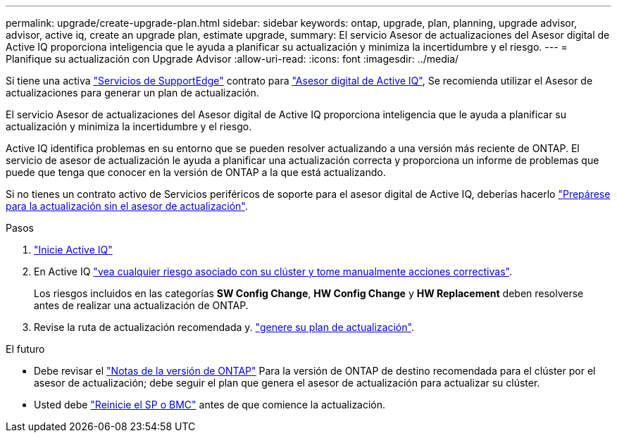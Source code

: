 ---
permalink: upgrade/create-upgrade-plan.html 
sidebar: sidebar 
keywords: ontap, upgrade, plan, planning, upgrade advisor, advisor, active iq, create an upgrade plan, estimate upgrade, 
summary: El servicio Asesor de actualizaciones del Asesor digital de Active IQ proporciona inteligencia que le ayuda a planificar su actualización y minimiza la incertidumbre y el riesgo. 
---
= Planifique su actualización con Upgrade Advisor
:allow-uri-read: 
:icons: font
:imagesdir: ../media/


[role="lead"]
Si tiene una activa link:https://www.netapp.com/us/services/support-edge.aspx["Servicios de SupportEdge"^] contrato para link:https://docs.netapp.com/us-en/active-iq/upgrade_advisor_overview.html["Asesor digital de Active IQ"^], Se recomienda utilizar el Asesor de actualizaciones para generar un plan de actualización.

El servicio Asesor de actualizaciones del Asesor digital de Active IQ proporciona inteligencia que le ayuda a planificar su actualización y minimiza la incertidumbre y el riesgo.

Active IQ identifica problemas en su entorno que se pueden resolver actualizando a una versión más reciente de ONTAP. El servicio de asesor de actualización le ayuda a planificar una actualización correcta y proporciona un informe de problemas que puede que tenga que conocer en la versión de ONTAP a la que está actualizando.

Si no tienes un contrato activo de Servicios periféricos de soporte para el asesor digital de Active IQ, deberías hacerlo link:prepare.html["Prepárese para la actualización sin el asesor de actualización"].

.Pasos
. https://aiq.netapp.com/["Inicie Active IQ"^]
. En Active IQ link:https://docs.netapp.com/us-en/active-iq/task_view_risk_and_take_action.html["vea cualquier riesgo asociado con su clúster y tome manualmente acciones correctivas"^].
+
Los riesgos incluidos en las categorías *SW Config Change*, *HW Config Change* y *HW Replacement* deben resolverse antes de realizar una actualización de ONTAP.

. Revise la ruta de actualización recomendada y. link:https://docs.netapp.com/us-en/active-iq/upgrade_advisor_overview.html["genere su plan de actualización"^].


.El futuro
* Debe revisar el link:../release-notes/index.html["Notas de la versión de ONTAP"] Para la versión de ONTAP de destino recomendada para el clúster por el asesor de actualización; debe seguir el plan que genera el asesor de actualización para actualizar su clúster.
* Usted debe link:reboot-sp-bmc.html["Reinicie el SP o BMC"] antes de que comience la actualización.

